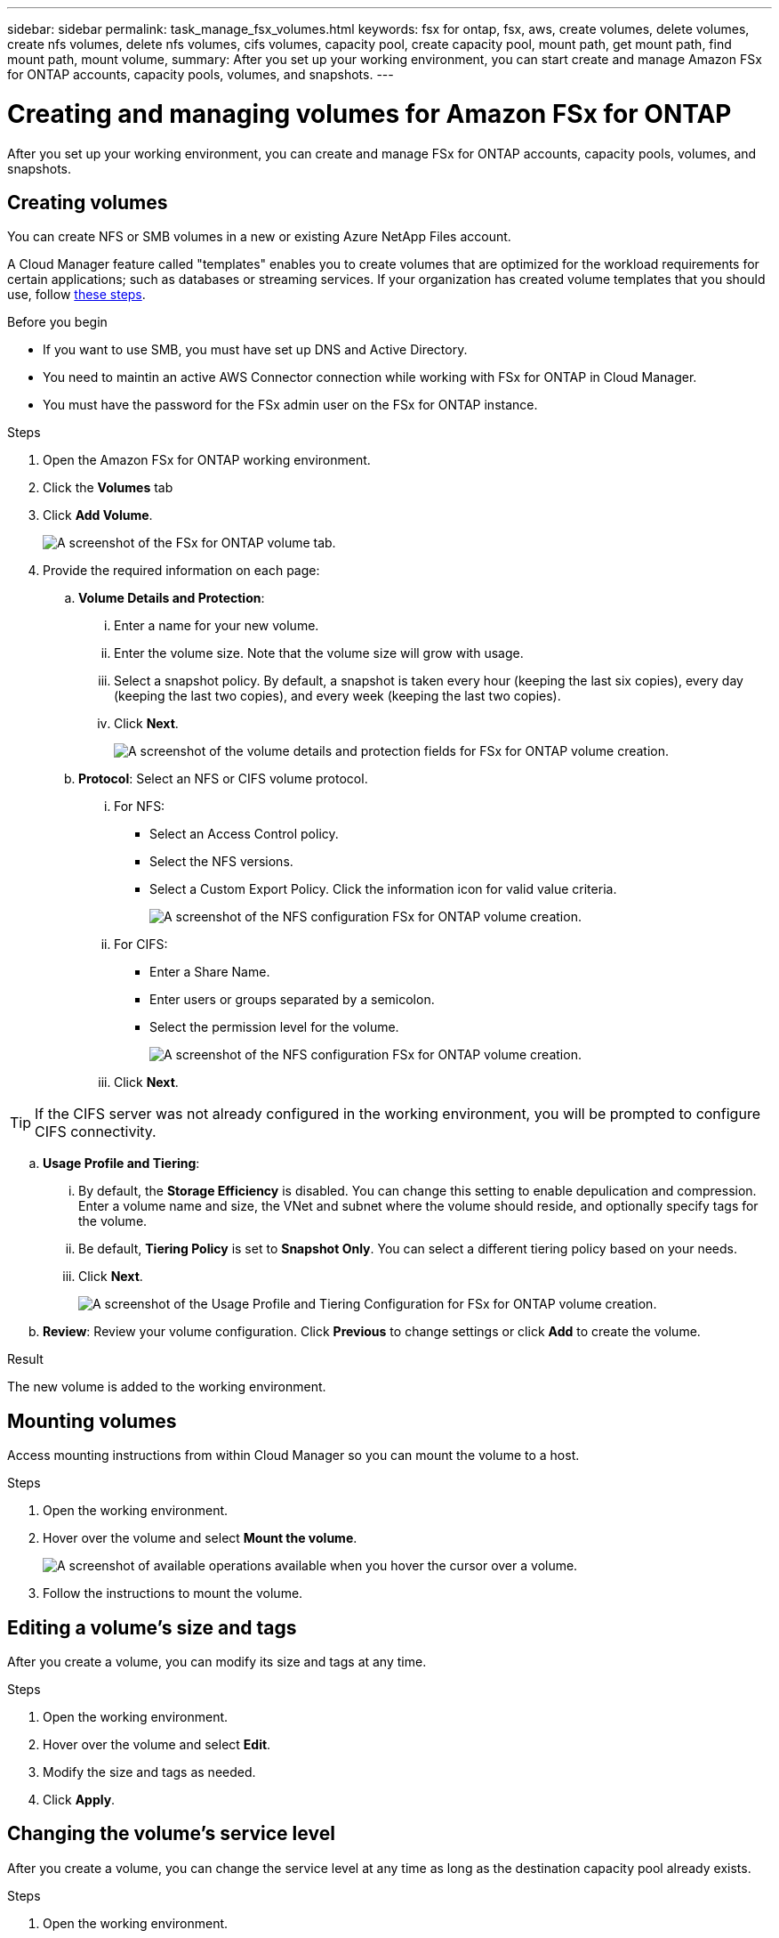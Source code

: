---
sidebar: sidebar
permalink: task_manage_fsx_volumes.html
keywords: fsx for ontap, fsx, aws, create volumes, delete volumes, create nfs volumes, delete nfs volumes, cifs volumes, capacity pool, create capacity pool, mount path, get mount path, find mount path, mount volume,
summary: After you set up your working environment, you can start create and manage Amazon FSx for ONTAP accounts, capacity pools, volumes, and snapshots.
---

= Creating and managing volumes for Amazon FSx for ONTAP
:hardbreaks:
:nofooter:
:icons: font
:linkattrs:
:imagesdir: ./media/

[.lead]
After you set up your working environment, you can create and manage FSx for ONTAP accounts, capacity pools, volumes, and snapshots.

== Creating volumes

You can create NFS or SMB volumes in a new or existing Azure NetApp Files account.

A Cloud Manager feature called "templates" enables you to create volumes that are optimized for the workload requirements for certain applications; such as databases or streaming services. If your organization has created volume templates that you should use, follow <<Creating volumes from templates,these steps>>.

.Before you begin

* If you want to use SMB, you must have set up DNS and Active Directory.

* You need to maintin an active AWS Connector connection while working with FSx for ONTAP in Cloud Manager.

* You must have the password for the FSx admin user on the FSx for ONTAP instance.

.Steps

. Open the Amazon FSx for ONTAP working environment.

. Click the *Volumes* tab

. Click *Add Volume*.
+
image:screenshot_fsx_volume_new.png[A screenshot of the FSx for ONTAP volume tab.]

. Provide the required information on each page:

.. *Volume Details and Protection*:

... Enter a name for your new volume.
... Enter the volume size. Note that the volume size will grow with usage.
... Select a snapshot policy. By default, a snapshot is taken every hour (keeping the last six copies), every day (keeping the last two copies), and every week (keeping the last two copies).
... Click *Next*.
+
image:screenshot_fsx_volume_details.png[A screenshot of the volume details and protection fields for FSx for ONTAP volume creation.]

.. *Protocol*: Select an NFS or CIFS volume protocol.
... For NFS:
* Select an Access Control policy.
* Select the NFS versions.
* Select a Custom Export Policy. Click the information icon for valid value criteria.
+
image:screenshot_fsx_volume_protocol_nfs.png[A screenshot of the NFS configuration FSx for ONTAP volume creation.]
... For CIFS:
* Enter a Share Name.
* Enter users or groups separated by a semicolon.
* Select the permission level for the volume.
+
image:screenshot_fsx_volume_protocol_cifs.png[A screenshot of the NFS configuration FSx for ONTAP volume creation.]

... Click *Next*.

TIP: If the CIFS server was not already configured in the working environment, you will be prompted to configure CIFS connectivity.

.. *Usage Profile and Tiering*:

... By default, the *Storage Efficiency* is disabled. You can change this setting to enable depulication and compression. Enter a volume name and size, the VNet and subnet where the volume should reside, and optionally specify tags for the volume.
... Be default, *Tiering Policy* is set to *Snapshot Only*. You can select a different tiering policy based on your  needs.
... Click *Next*.
+
image:screenshot_fsx_volume_usage_tiering.png[A screenshot of the Usage Profile and Tiering Configuration for FSx for ONTAP volume creation.]

.. *Review*: Review your volume configuration. Click *Previous* to change settings or click *Add* to create the volume.

.Result

The new volume is added to the working environment.

== Mounting volumes

Access mounting instructions from within Cloud Manager so you can mount the volume to a host.

.Steps

. Open the working environment.

. Hover over the volume and select *Mount the volume*.
+
image:screenshot_anf_hover.png[A screenshot of available operations available when you hover the cursor over a volume.]

. Follow the instructions to mount the volume.

== Editing a volume's size and tags

After you create a volume, you can modify its size and tags at any time.

.Steps

. Open the working environment.

. Hover over the volume and select *Edit*.

. Modify the size and tags as needed.

. Click *Apply*.

== Changing the volume's service level

After you create a volume, you can change the service level at any time as long as the destination capacity pool already exists.

.Steps

. Open the working environment.

. Hover over the volume and select *Change service level*.

. Select the capacity pool that provides the service level that you want.

. Click *Change*.

.Result

The volume is moved to the other capacity pool with no impact to the volume.

== Managing Snapshot copies

Snapshot copies provide a point-in-time copy of your volume. Create Snapshot copies, restore the data to a new volume, and delete Snapshot copies.

.Steps

. Open the working environment.

. Hover over the volume and choose one of the available options to manage Snapshot copies:

* *Create a Snapshot copy*
* *Revert volume to Snapshot*
* *Delete a Snapshot copy*

. Follow the prompts to complete the selected action.

== Deleting volumes

Delete the volumes that you no longer need.

.Steps

. Open the working environment.

. Hover over the volume and click *Delete*.

. Confirm that you want to delete the volume.

== Removing Azure NetApp Files

This action removes Azure NetApp Files from Cloud Manager. It doesn't delete your Azure NetApp Files account or volumes. You can add Azure NetApp Files back to Cloud Manager at any time.

.Steps

. Open the Azure NetApp Files working environment.

. At the top right of the page, select the actions menu and click *Remove Azure NetApp Files*.
+
image:screenshot_anf_remove.gif[A screenshot of clicking Remove Azure NetApp Files to remove the volumes from the Cloud Manager interface.]

. Click *Remove* to confirm.
